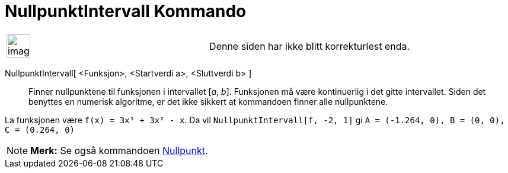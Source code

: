 = NullpunktIntervall Kommando
:page-en: commands/Roots
ifdef::env-github[:imagesdir: /nb/modules/ROOT/assets/images]

[width="100%",cols="50%,50%",]
|===
a|
image:Ambox_content.png[image,width=40,height=40]

|Denne siden har ikke blitt korrekturlest enda.
|===

NullpunktIntervall[ <Funksjon>, <Startverdi a>, <Sluttverdi b> ]::
  Finner nullpunktene til funksjonen i intervallet [_a_, _b_]. Funksjonen må være kontinuerlig i det gitte intervallet.
  Siden det benyttes en numerisk algoritme, er det ikke sikkert at kommandoen finner alle nullpunktene.

[EXAMPLE]
====

La funksjonen være `++f(x) = 3x³ + 3x² - x++`. Da vil `++NullpunktIntervall[f, -2, 1]++` gi
`++A = (-1.264, 0), B = (0, 0), C = (0.264, 0)++`

====

[NOTE]
====

*Merk:* Se også kommandoen xref:/commands/Nullpunkt.adoc[Nullpunkt].

====
